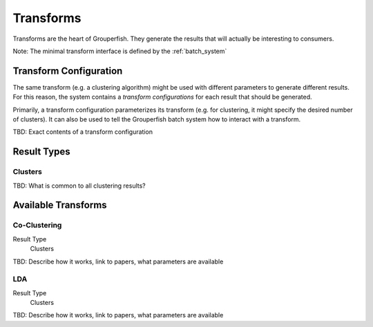 .. _transforms:

==========
Transforms
==========

Transforms are the heart of Grouperfish. They generate the results that will
actually be interesting to consumers.

Note: The minimal transform interface is defined by the :ref:`batch_system`


Transform Configuration
-----------------------

The same transform (e.g. a clustering algorithm) might be used with different
parameters to generate different results.  For this reason, the system
contains a *transform configurations* for each result that should be
generated.

Primarily, a transform configuration parameterizes its transform (e.g. for
clustering, it might specify the desired number of clusters). It can also be
used to tell the  Grouperfish batch system how to interact with a transform.

TBD: Exact contents of a transform configuration


Result Types
------------

Clusters
^^^^^^^^

TBD: What is common to all clustering results?


Available Transforms
--------------------

Co-Clustering
^^^^^^^^^^^^^

Result Type
    Clusters

TBD: Describe how it works, link to papers, what parameters are available


LDA
^^^

Result Type
    Clusters

TBD: Describe how it works, link to papers, what parameters are available

